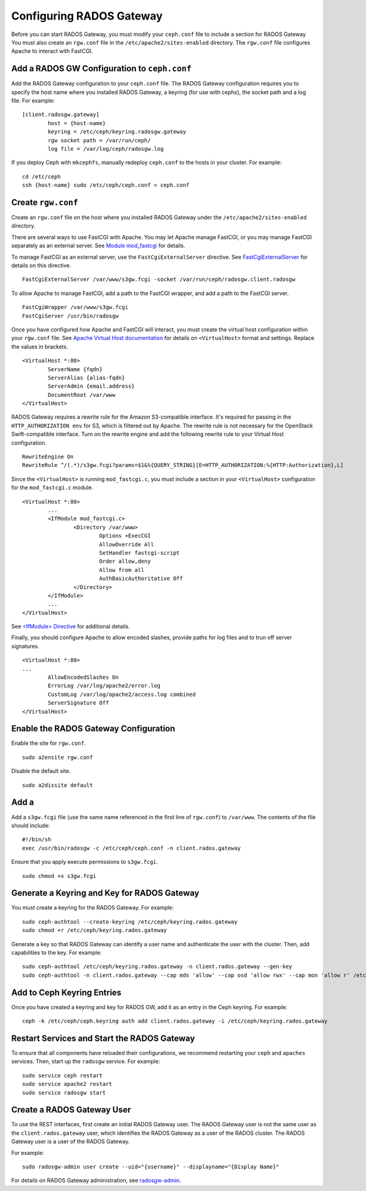 ===========================
 Configuring RADOS Gateway
===========================

Before you can start RADOS Gateway, you must modify your ``ceph.conf`` file
to include a section for RADOS Gateway You must also create an ``rgw.conf`` 
file in the ``/etc/apache2/sites-enabled`` directory. The ``rgw.conf`` 
file configures Apache to interact with FastCGI.

Add a RADOS GW Configuration to ``ceph.conf``
---------------------------------------------

Add the RADOS Gateway configuration to your ``ceph.conf`` file.  The RADOS
Gateway configuration requires you to specify the host name where you installed
RADOS Gateway, a keyring (for use with cephx), the socket path and a log file. 
For example::  

	[client.radosgw.gateway]
		host = {host-name}
		keyring = /etc/ceph/keyring.radosgw.gateway
		rgw socket path = /var/run/ceph/
		log file = /var/log/ceph/radosgw.log

If you deploy Ceph with ``mkcephfs``, manually redeploy ``ceph.conf`` to the 
hosts in your cluster. For example:: 

	cd /etc/ceph
	ssh {host-name} sudo /etc/ceph/ceph.conf < ceph.conf

Create ``rgw.conf``
-------------------

Create an ``rgw.conf`` file on the host where you installed RADOS Gateway
under the ``/etc/apache2/sites-enabled`` directory.

There are several ways to use FastCGI with Apache. You may let Apache manage
FastCGI, or you may manage FastCGI separately as an external server.
See `Module mod_fastcgi`_ for details. 

.. _Module mod_fastcgi: http://www.fastcgi.com/drupal/node/25

.. tip: We recommend using the external server option, because allowing
   Apache to manage FastCGI sometimes introduces high latency.

To manage FastCGI as an external server, use the ``FastCgiExternalServer`` 
directive. See `FastCgiExternalServer`_ for details on this directive. :: 

	FastCgiExternalServer /var/www/s3gw.fcgi -socket /var/run/ceph/radosgw.client.radosgw

.. _FastCgiExternalServer: http://www.fastcgi.com/drupal/node/25#FastCgiExternalServer

To allow Apache to manage FastCGI, add a path to the FastCGI wrapper, and add 
a path to the FastCGI server. ::

	FastCgiWrapper /var/www/s3gw.fcgi
	FastCgiServer /usr/bin/radosgw

.. note: You may set either the externally-managed or Apache-managed settings. 
	You do not need both.

Once you have configured how Apache and FastCGI will interact, you must 
create the virtual host configuration within your ``rgw.conf`` file. See 
`Apache Virtual Host documentation`_ for details on ``<VirtualHost>`` format 
and settings. Replace the values in brackets. ::

	<VirtualHost *:80>
		ServerName {fqdn}
		ServerAlias {alias-fqdn}
		ServerAdmin {email.address}
		DocumentRoot /var/www
	</VirtualHost>

.. _Apache Virtual Host documentation: http://httpd.apache.org/docs/2.2/vhosts/

RADOS Gateway requires a rewrite rule for the Amazon S3-compatible interface. 
It's required for passing in the ``HTTP_AUTHORIZATION env`` for S3, which is 
filtered out by Apache. The rewrite rule is not necessary for the OpenStack 
Swift-compatible interface. Turn on the rewrite engine and add the following
rewrite rule to your Virtual Host configuration. :: 

	RewriteEngine On
	RewriteRule ^/(.*)/s3gw.fcgi?params=$1&%{QUERY_STRING}[E=HTTP_AUTHORIZATION:%{HTTP:Authorization},L]
	
Since the ``<VirtualHost>`` is running ``mod_fastcgi.c``, you must include a
section in your ``<VirtualHost>`` configuration for the ``mod_fastcgi.c`` module. 

::

	<VirtualHost *:80>
		...
		<IfModule mod_fastcgi.c>
			<Directory /var/www>
				Options +ExecCGI
				AllowOverride All
				SetHandler fastcgi-script
				Order allow,deny
				Allow from all
				AuthBasicAuthoritative Off
			</Directory>
		</IfModule>
		...
	</VirtualHost>
	
See `<IfModule> Directive`_ for additional details. 

.. _<IfModule> Directive: http://httpd.apache.org/docs/2.2/mod/core.html#ifmodule
	
Finally, you should configure Apache to allow encoded slashes, provide paths for
log files and to trun off server signatures. :: 	

	<VirtualHost *:80>	
	...	
		AllowEncodedSlashes On
		ErrorLog /var/log/apache2/error.log
		CustomLog /var/log/apache2/access.log combined
		ServerSignature Off
	</VirtualHost>
	

Enable the RADOS Gateway Configuration
--------------------------------------

Enable the site for ``rgw.conf``. :: 

	sudo a2ensite rgw.conf

Disable the default site. :: 

	sudo a2dissite default
	

Add a 
-------

Add a ``s3gw.fcgi`` file (use the same name referenced in the first line 
of ``rgw.conf``) to ``/var/www``. The contents of the file should include:: 

	#!/bin/sh
	exec /usr/bin/radosgw -c /etc/ceph/ceph.conf -n client.rados.gateway
	
Ensure that you apply execute permissions to ``s3gw.fcgi``. ::

	sudo chmod +x s3gw.fcgi


Generate a Keyring and Key for RADOS Gateway
--------------------------------------------

You must create a keyring for the RADOS Gateway. For example:: 

	sudo ceph-authtool --create-keyring /etc/ceph/keyring.rados.gateway
	sudo chmod +r /etc/ceph/keyring.rados.gateway
	
Generate a key so that RADOS Gateway can identify a user name and authenticate 
the user with the cluster. Then, add capabilities to the key. For example:: 

	sudo ceph-authtool /etc/ceph/keyring.rados.gateway -n client.rados.gateway --gen-key
	sudo ceph-authtool -n client.rados.gateway --cap mds 'allow' --cap osd 'allow rwx' --cap mon 'allow r' /etc/ceph/keyring.rados.gateway
	
Add to Ceph Keyring Entries 
---------------------------
Once you have created a keyring and key for RADOS GW, add it as an entry in
the Ceph keyring. For example::

	ceph -k /etc/ceph/ceph.keyring auth add client.rados.gateway -i /etc/ceph/keyring.rados.gateway
	
Restart Services and Start the RADOS Gateway
--------------------------------------------
To ensure that all components have reloaded their configurations, 
we recommend restarting your ``ceph`` and ``apaches`` services. Then, 
start up the ``radosgw`` service. For example:: 

	sudo service ceph restart
	sudo service apache2 restart
	sudo service radosgw start

Create a RADOS Gateway User
---------------------------
To use the REST interfaces, first create an initial RADOS Gateway user. 
The RADOS Gateway user is not the same user as the ``client.rados.gateway``
user, which identifies the RADOS Gateway as a user of the RADOS cluster.
The RADOS Gateway user is a user of the RADOS Gateway.

For example:: 

	sudo radosgw-admin user create --uid="{username}" --displayname="{Display Name}"

For details on RADOS Gateway administration, see `radosgw-admin`_. 

.. _radosgw-admin: ../../man/8/radosgw-admin/ 

